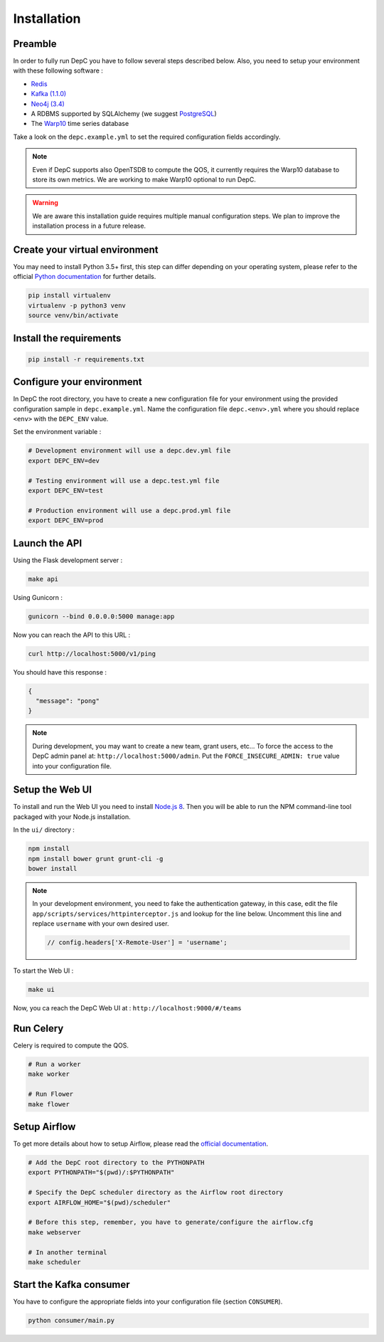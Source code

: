 Installation
============


Preamble
~~~~~~~~

In order to fully run DepC you have to follow several steps described below.
Also, you need to setup your environment with these following software :

- `Redis <https://redis.io/topics/quickstart>`__
- `Kafka (1.1.0) <https://kafka.apache.org/11/documentation.html#quickstart>`__
- `Neo4j (3.4) <https://nodejs.org/en/download/releases/>`__
- A RDBMS supported by SQLAlchemy (we suggest `PostgreSQL <https://www.postgresql.org/download/>`__)
- The `Warp10 <https://www.warp10.io/content/02_Getting_started>`__ time series database

Take a look on the ``depc.example.yml`` to set the required configuration fields accordingly.

.. note::
    Even if DepC supports also OpenTSDB to compute the QOS, it currently requires the Warp10 database
    to store its own metrics. We are working to make Warp10 optional to run DepC.

.. warning::

    We are aware this installation guide requires multiple manual configuration steps.
    We plan to improve the installation process in a future release.


Create your virtual environment
~~~~~~~~~~~~~~~~~~~~~~~~~~~~~~~

You may need to install Python 3.5+ first, this step can differ depending on your operating system,
please refer to the official `Python documentation <https://docs.python.org/3/using/index.html>`__
for further details.

.. code:: bash

    pip install virtualenv
    virtualenv -p python3 venv
    source venv/bin/activate


Install the requirements
~~~~~~~~~~~~~~~~~~~~~~~~

.. code:: bash

    pip install -r requirements.txt


Configure your environment
~~~~~~~~~~~~~~~~~~~~~~~~~~
In DepC the root directory, you have to create a new configuration file for your environment
using the provided configuration sample in ``depc.example.yml``.
Name the configuration file ``depc.<env>.yml`` where you should replace ``<env>`` with the
``DEPC_ENV`` value.

Set the environment variable :

.. code:: bash

    # Development environment will use a depc.dev.yml file
    export DEPC_ENV=dev

    # Testing environment will use a depc.test.yml file
    export DEPC_ENV=test

    # Production environment will use a depc.prod.yml file
    export DEPC_ENV=prod


Launch the API
~~~~~~~~~~~~~~

Using the Flask development server :

.. code:: bash

    make api

Using Gunicorn :

.. code:: bash

    gunicorn --bind 0.0.0.0:5000 manage:app


Now you can reach the API to this URL :

.. code:: bash

    curl http://localhost:5000/v1/ping

You should have this response :

.. code:: json

    {
      "message": "pong"
    }


.. note::

    During development, you may want to create a new team, grant users, etc...
    To force the access to the DepC admin panel at: ``http://localhost:5000/admin``.
    Put the ``FORCE_INSECURE_ADMIN: true`` value into your configuration file.


Setup the Web UI
~~~~~~~~~~~~~~~~

To install and run the Web UI you need to install `Node.js 8 <https://nodejs.org/en/download/releases/>`__.
Then you will be able to run the NPM command-line tool packaged with your Node.js installation.

In the ``ui/`` directory :

.. code:: bash

    npm install
    npm install bower grunt grunt-cli -g
    bower install

.. note::

    In your development environment, you need to fake the authentication gateway, in this case,
    edit the file ``app/scripts/services/httpinterceptor.js`` and lookup for the line below.
    Uncomment this line and replace ``username`` with your own desired user.

    .. code:: javascript

        // config.headers['X-Remote-User'] = 'username';


To start the Web UI :

.. code:: bash

    make ui

Now, you ca reach the DepC Web UI at : ``http://localhost:9000/#/teams``


Run Celery
~~~~~~~~~~

Celery is required to compute the QOS.

.. code:: bash

    # Run a worker
    make worker

    # Run Flower
    make flower


Setup Airflow
~~~~~~~~~~~~~

To get more details about how to setup Airflow,
please read the `official documentation <https://airflow.apache.org/index.html>`__.

.. code:: bash

    # Add the DepC root directory to the PYTHONPATH
    export PYTHONPATH="$(pwd)/:$PYTHONPATH"

    # Specify the DepC scheduler directory as the Airflow root directory
    export AIRFLOW_HOME="$(pwd)/scheduler"

    # Before this step, remember, you have to generate/configure the airflow.cfg
    make webserver

    # In another terminal
    make scheduler


Start the Kafka consumer
~~~~~~~~~~~~~~~~~~~~~~~~

You have to configure the appropriate fields into your configuration file (section ``CONSUMER``).

.. code:: bash

    python consumer/main.py
